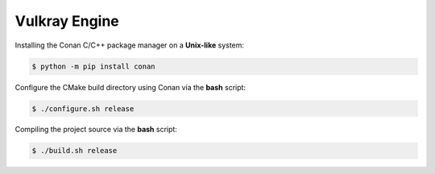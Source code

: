 Vulkray Engine
##############

|license| |platforms| |pull_requests| |discord|

.. image:: .github/vulkray-logo.png
    :width: 30%
    :alt: Vulkray Engine

Installing the Conan C/C++ package manager on a **Unix-like** system:

.. code-block:: shell-session

    $ python -m pip install conan

Configure the CMake build directory using Conan via the **bash** script:

.. code-block:: shell-session

    $ ./configure.sh release

Compiling the project source via the **bash** script:

.. code-block:: shell-session

    $ ./build.sh release

.. |license| image:: https://img.shields.io/github/license/Max-Rodriguez/Vulkray?color=red&label=License&logo=github&logoColor=white
    :target: https://github.com/Max-Rodriguez/Vulkray/blob/master/COPYING

.. |pull_requests| image:: https://img.shields.io/github/issues-pr-closed/Max-Rodriguez/Vulkray?color=red&label=Pull%20Requests&logo=github&logoColor=white
    :target: https://github.com/Max-Rodriguez/Vulkray/pulls

.. |platforms| image:: https://img.shields.io/static/v1?label=Platforms&message=Linux&color=red&logo=linux&logoColor=white
    :target: https://github.com/Max-Rodriguez/Vulkray/blob/master/README.rst

.. |discord| image:: https://img.shields.io/discord/1000247031698313327?color=red&label=Discord&logo=discord&logoColor=white
    :target: https://discord.gg/

